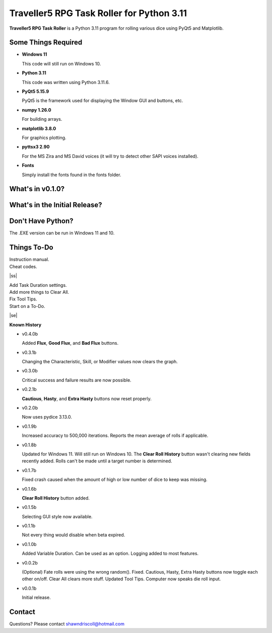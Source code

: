 **Traveller5 RPG Task Roller for Python 3.11**
==============================================

**Traveller5 RPG Task Roller** is a Python 3.11 program for rolling various dice using PyQt5 and Matplotlib.

.. figure:: images/traveller5_task_roller_app.png

.. figure:: images/traveller5_task_roller_audit.png


Some Things Required
--------------------

* **Windows 11**

  This code will still run on Windows 10.

* **Python 3.11**

  This code was written using Python 3.11.6.

* **PyQt5 5.15.9**

  PyQt5 is the framework used for displaying the Window GUI and buttons, etc.
   
* **numpy 1.26.0**

  For building arrays.

* **matplotlib 3.8.0**

  For graphics plotting.

* **pyttsx3 2.90**

  For the MS Zira and MS David voices (it will try to detect other SAPI voices installed).
  
* **Fonts**

  Simply install the fonts found in the fonts folder.


What's in v0.1.0?
-----------------

.. image:: images/video2.png
    :target: https://www.youtube.com/watch?v=argU12wFpEc
	

What's in the Initial Release?
------------------------------

.. image:: images/video1.png
    :target: https://www.youtube.com/watch?v=bVR5ZZbAGLc


Don't Have Python?
------------------

The .EXE version can be run in Windows 11 and 10.


.. |ss| raw:: html

    <strike>

.. |se| raw:: html

    </strike>

Things To-Do
------------

| Instruction manual.
| Cheat codes.
|ss|

| Add Task Duration settings.
| Add more things to Clear All.
| Fix Tool Tips.
| Start on a To-Do.

|se|

**Known History**

* v0.4.0b

  Added **Flux**, **Good Flux**, and **Bad Flux** buttons.

* v0.3.1b

  Changing the Characteristic, Skill, or Modifier values now clears the graph.

* v0.3.0b

  Critical success and failure results are now possible.

* v0.2.1b

  **Cautious**, **Hasty**, and **Extra Hasty** buttons now reset properly.

* v0.2.0b

  Now uses pydice 3.13.0.

* v0.1.9b

  Increased accuracy to 500,000 iterations.
  Reports the mean average of rolls if applicable.

* v0.1.8b

  Updated for Windows 11. Will still run on Windows 10.
  The **Clear Roll History** button wasn't clearing new fields recently added.
  Rolls can't be made until a target number is determined.

* v0.1.7b

  Fixed crash caused when the amount of high or low number of dice to keep was missing.

* v0.1.6b

  **Clear Roll History** button added.

* v0.1.5b

  Selecting GUI style now available.

* v0.1.1b

  Not every thing would disable when beta expired.

* v0.1.0b

  Added Variable Duration. Can be used as an option.
  Logging added to most features.

* v0.0.2b

  (Optional) Fate rolls were using the wrong random(). Fixed.
  Cautious, Hasty, Extra Hasty buttons now toggle each other on/off.
  Clear All clears more stuff.
  Updated Tool Tips.
  Computer now speaks die roll input.

* v0.0.1b

  Initial release.


Contact
-------
Questions? Please contact shawndriscoll@hotmail.com
